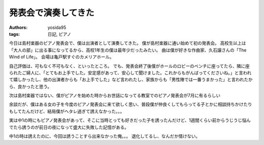 発表会で演奏してきた
====================

:authors: yosida95
:tags: 日記, ピアノ

今日は島村楽器のピアノ発表会で、僕は出演者として演奏してきた。
僕が島村楽器に通い始めて初の発表会。
高校生以上は「大人の部」に出る事になってるから、高校1年生の僕は最年少だったみたい。
曲は僕が好きな作曲家、久石譲さんの「The Wind of Life」。
会場は亀戸駅すぐのカメリアホール。


自己評価は、可もなく不可もなく、といったところ。
でも、発表会終了後僕がホールのロビーのベンチに座ってたら、隣に座られたご婦人に、「とてもお上手でした。安定感があって、安心して聞けました。これからもがんばってくださいね。」と言われて嬉しかったし、他の出演者からも「お上手でした」など言われたし、家族からも「男性陣では一番うまかった」と言われたから、良かったと思う。

次は島村楽器ではない、僕がピアノを始めた時からお世話になってる教室でのピアノ発表会が7月に有るらしい

余談だが、僕はある女の子を今度のピアノ発表会に来て欲しく思い、普段僕が仲良くしてもらってる子とかに相談持ちかけたりもしてたんだけど、結局僕がヘタレ過ぎて誘えなかった。。。

実は中1の時にもピアノ発表会があって、そこに当時とっても好きだった子を誘ったんだけど、1週間くらい前からうじうじ悩んでたら誘うのが前日の夜になって盛大に失敗した記憶がある。

中1の時は誘えたのに、今回は誘うことすら出来なかった俺。。。
退化してるし、なんだか情けない。

